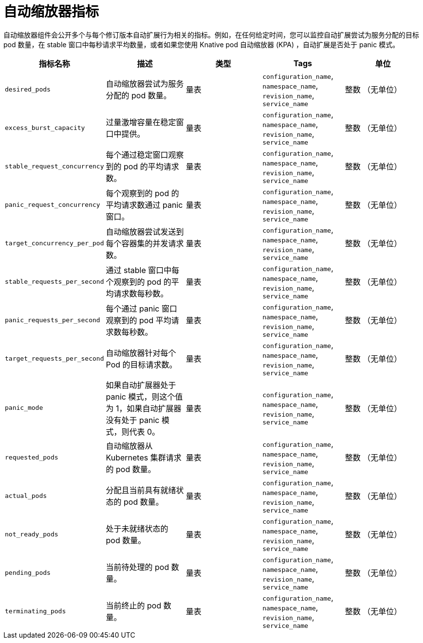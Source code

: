 // Module included in the following assemblies:
//
// * serverless/admin_guide/serverless-admin-metrics.adoc

:_content-type: REFERENCE
[id="serverless-autoscaler-metrics_{context}"]
= 自动缩放器指标

自动缩放器组件会公开多个与每个修订版本自动扩展行为相关的指标。例如，在任何给定时间，您可以监控自动扩展尝试为服务分配的目标 pod 数量，在 stable 窗口中每秒请求平均数量，或者如果您使用 Knative pod 自动缩放器 (KPA) ，自动扩展是否处于 panic 模式。

[cols=5*,options="header"]
|===
|指标名称
|描述
|类型
|Tags
|单位

|`desired_pods`
|自动缩放器尝试为服务分配的 pod 数量。
|量表
|`configuration_name`, `namespace_name`, `revision_name`, `service_name`
|整数 （无单位）

|`excess_burst_capacity`
|过量激增容量在稳定窗口中提供。
|量表
|`configuration_name`, `namespace_name`, `revision_name`, `service_name`
|整数 （无单位）

|`stable_request_concurrency`
|每个通过稳定窗口观察到的 pod 的平均请求数。
|量表
|`configuration_name`, `namespace_name`, `revision_name`, `service_name`
|整数 （无单位）

|`panic_request_concurrency`
|每个观察到的 pod 的平均请求数通过 panic 窗口。
|量表
|`configuration_name`, `namespace_name`, `revision_name`, `service_name`
|整数 （无单位）

|`target_concurrency_per_pod`
|自动缩放器尝试发送到每个容器集的并发请求数。
|量表
|`configuration_name`, `namespace_name`, `revision_name`, `service_name`
|整数 （无单位）

|`stable_requests_per_second`
|通过 stable 窗口中每个观察到的 pod 的平均请求数每秒数。
|量表
|`configuration_name`, `namespace_name`, `revision_name`, `service_name`
|整数 （无单位）

|`panic_requests_per_second`
|每个通过 panic 窗口观察到的 pod 平均请求数每秒数。
|量表
|`configuration_name`, `namespace_name`, `revision_name`, `service_name`
|整数 （无单位）

|`target_requests_per_second`
|自动缩放器针对每个 Pod 的目标请求数。
|量表
|`configuration_name`, `namespace_name`, `revision_name`, `service_name`
|整数 （无单位）

|`panic_mode`
|如果自动扩展器处于 panic 模式，则这个值为 1，如果自动扩展器没有处于 panic 模式，则代表 0。
|量表
|`configuration_name`, `namespace_name`, `revision_name`, `service_name`
|整数 （无单位）

|`requested_pods`
|自动缩放器从 Kubernetes 集群请求的 pod 数量。
|量表
|`configuration_name`, `namespace_name`, `revision_name`, `service_name`
|整数 （无单位）

|`actual_pods`
|分配且当前具有就绪状态的 pod 数量。
|量表
|`configuration_name`, `namespace_name`, `revision_name`, `service_name`
|整数 （无单位）

|`not_ready_pods`
|处于未就绪状态的 pod 数量。
|量表
|`configuration_name`, `namespace_name`, `revision_name`, `service_name`
|整数 （无单位）

|`pending_pods`
|当前待处理的 pod 数量。
|量表
|`configuration_name`, `namespace_name`, `revision_name`, `service_name`
|整数 （无单位）

|`terminating_pods`
|当前终止的 pod 数量。
|量表
|`configuration_name`, `namespace_name`, `revision_name`, `service_name`
|整数 （无单位）
|===
